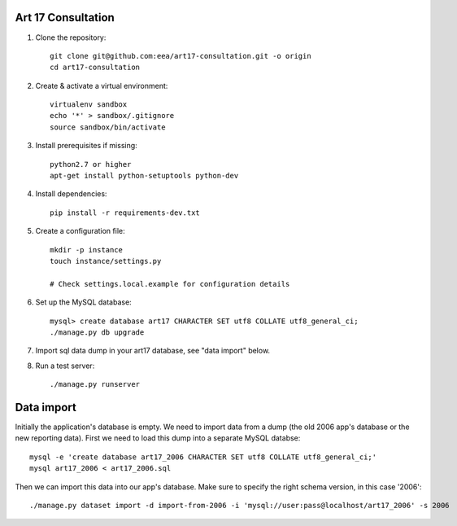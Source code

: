 Art 17 Consultation
===================

1. Clone the repository::

    git clone git@github.com:eea/art17-consultation.git -o origin
    cd art17-consultation

2. Create & activate a virtual environment::

    virtualenv sandbox
    echo '*' > sandbox/.gitignore
    source sandbox/bin/activate

3. Install prerequisites if missing::

    python2.7 or higher
    apt-get install python-setuptools python-dev

4. Install dependencies::

    pip install -r requirements-dev.txt

5. Create a configuration file::

    mkdir -p instance
    touch instance/settings.py

    # Check settings.local.example for configuration details

6. Set up the MySQL database::

    mysql> create database art17 CHARACTER SET utf8 COLLATE utf8_general_ci;
    ./manage.py db upgrade

7. Import sql data dump in your art17 database, see "data import" below.

8. Run a test server::

    ./manage.py runserver



Data import
===========

Initially the application's database is empty. We need to import data
from a dump (the old 2006 app's database or the new reporting data).
First we need to load this dump into a separate MySQL databse::

    mysql -e 'create database art17_2006 CHARACTER SET utf8 COLLATE utf8_general_ci;'
    mysql art17_2006 < art17_2006.sql

Then we can import this data into our app's database. Make sure to
specify the right schema version, in this case '2006'::

    ./manage.py dataset import -d import-from-2006 -i 'mysql://user:pass@localhost/art17_2006' -s 2006
